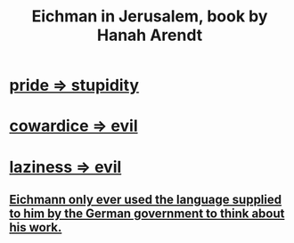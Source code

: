 :PROPERTIES:
:ID:       25793e77-ebb6-43c5-a34c-ab08c69f18a2
:END:
#+title: Eichman in Jerusalem, book by Hanah Arendt
* [[id:91b5b933-912d-4686-8cb3-bdf2255d2085][pride => stupidity]]
* [[id:bc89fad0-c79c-4725-bb24-32d1cef10578][cowardice => evil]]
* [[id:3fdb250d-fc7d-4b1f-becf-1d7996a9e480][laziness => evil]]
** [[id:c78901bb-6c97-4400-8e20-a11a3acd4df2][Eichmann only ever used the language supplied to him by the German government to think about his work.]]
